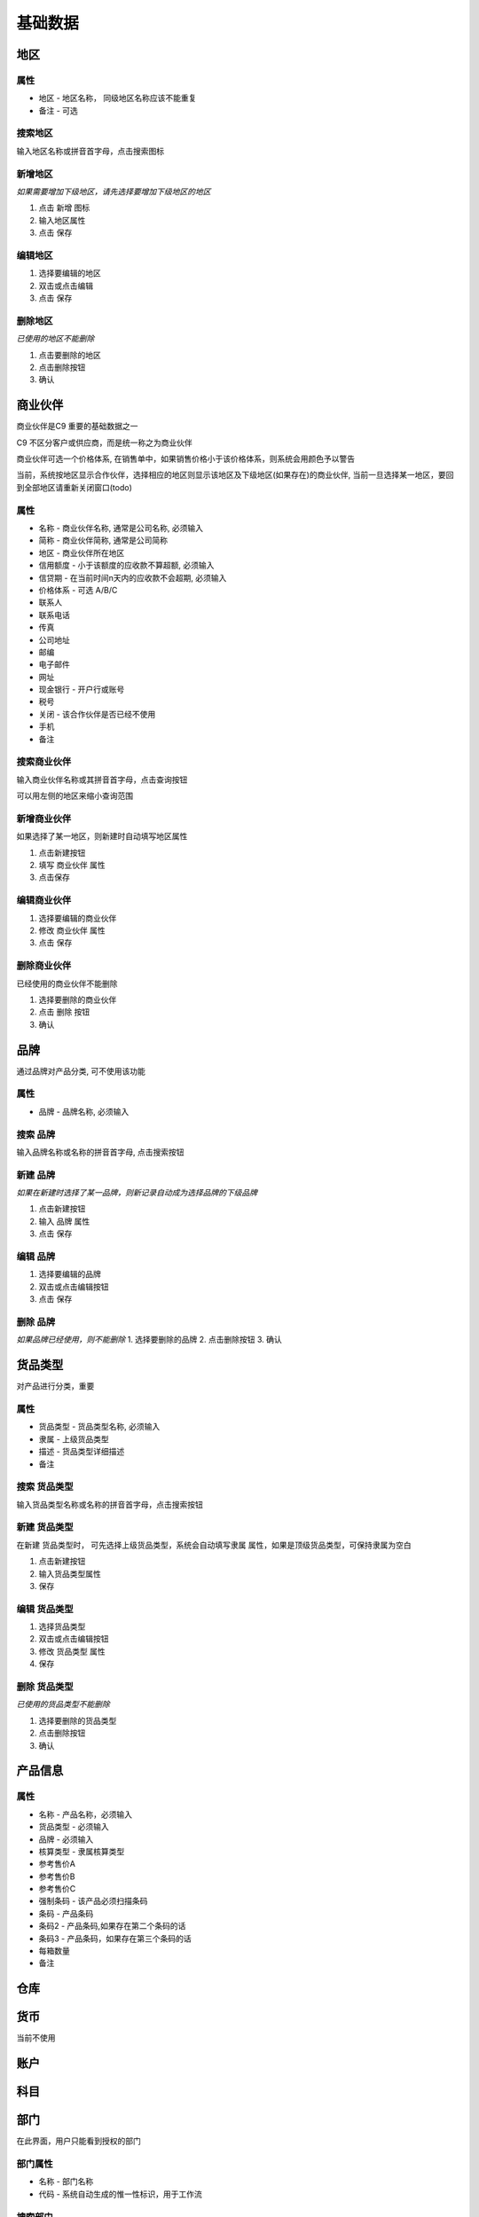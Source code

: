 基础数据
-----------

地区
=======================

属性
^^^^^^^^^^^^^^^^^^^^^^^^^^^
* 地区 - 地区名称， 同级地区名称应该不能重复
* 备注 - 可选

搜索地区
^^^^^^^^^^^^^^^^^^^^^^^^^^^^^

输入地区名称或拼音首字母，点击搜索图标

新增地区
^^^^^^^^^^^^^^^^^^^^^^^^^^^^^^^^

*如果需要增加下级地区，请先选择要增加下级地区的地区*

1. 点击 新增 图标
2. 输入地区属性 
3. 点击 保存

编辑地区
^^^^^^^^^^^^^^^^^^^^^^^^^^^^^^^

1. 选择要编辑的地区
2. 双击或点击编辑
3. 点击 保存

删除地区
^^^^^^^^^^^^^^^^^^^^^^^^^^^^^^^^^
*已使用的地区不能删除*

1. 点击要删除的地区
2. 点击删除按钮
3. 确认

商业伙伴
=======================
商业伙伴是C9 重要的基础数据之一

C9 不区分客户或供应商，而是统一称之为商业伙伴

商业伙伴可选一个价格体系, 在销售单中，如果销售价格小于该价格体系，则系统会用颜色予以警告

当前，系统按地区显示合作伙伴，选择相应的地区则显示该地区及下级地区(如果存在)的商业伙伴, 当前一旦选择某一地区，要回到全部地区请重新关闭窗口(todo)

属性 
^^^^^^^^^^^^^^^^^^^^^^^
* 名称 - 商业伙伴名称, 通常是公司名称, 必须输入
* 简称 - 商业伙伴简称, 通常是公司简称
* 地区 - 商业伙伴所在地区
* 信用额度 - 小于该额度的应收款不算超额, 必须输入
* 信贷期 - 在当前时间n天内的应收款不会超期, 必须输入
* 价格体系 - 可选 A/B/C
* 联系人
* 联系电话
* 传真
* 公司地址
* 邮编
* 电子邮件
* 网址
* 现金银行 - 开户行或账号
* 税号 
* 关闭 - 该合作伙伴是否已经不使用 
* 手机
* 备注

搜索商业伙伴 
^^^^^^^^^^^^^^^^^^^^^^^^
输入商业伙伴名称或其拼音首字母，点击查询按钮

可以用左侧的地区来缩小查询范围 

新增商业伙伴 
^^^^^^^^^^^^^^^^^^^^
如果选择了某一地区，则新建时自动填写地区属性

1. 点击新建按钮
2. 填写 商业伙伴 属性 
3. 点击保存

编辑商业伙伴 
^^^^^^^^^^^^^^^^^^^^^^^^^
1. 选择要编辑的商业伙伴 
2. 修改 商业伙伴 属性
3. 点击 保存


删除商业伙伴 
^^^^^^^^^^^^^^^^^^^^^^^^^^^
已经使用的商业伙伴不能删除

1. 选择要删除的商业伙伴
2. 点击 删除 按钮
3. 确认

品牌
=======================
通过品牌对产品分类, 可不使用该功能

属性 
^^^^^^^^^^^^^^^^^^^
* 品牌 - 品牌名称, 必须输入 

搜索 品牌
^^^^^^^^^^^^^^^^^^^^^^^^^

输入品牌名称或名称的拼音首字母, 点击搜索按钮

新建 品牌
^^^^^^^^^^^^^^^
*如果在新建时选择了某一品牌，则新记录自动成为选择品牌的下级品牌*

1. 点击新建按钮
2. 输入 品牌 属性
3. 点击 保存

编辑 品牌
^^^^^^^^^^^^^^^^
1. 选择要编辑的品牌
2. 双击或点击编辑按钮
3. 点击 保存

删除 品牌
^^^^^^^^^^^^^^^^^^^^
*如果品牌已经使用，则不能删除*
1. 选择要删除的品牌
2. 点击删除按钮
3. 确认


货品类型
===================================
对产品进行分类，重要

属性 
^^^^^^^^^^^^^^^^^^^^^^
* 货品类型 - 货品类型名称, 必须输入 
* 隶属 - 上级货品类型
* 描述 - 货品类型详细描述
* 备注

搜索 货品类型
^^^^^^^^^^^^^^^^^^^^^^^
输入货品类型名称或名称的拼音首字母，点击搜索按钮

新建 货品类型
^^^^^^^^^^^^^^^^^^^^^^
在新建 货品类型时， 可先选择上级货品类型，系统会自动填写隶属 属性，如果是顶级货品类型，可保持隶属为空白

1. 点击新建按钮
2. 输入货品类型属性
3. 保存

编辑 货品类型
^^^^^^^^^^^^^^^^^^^^^^^^

1. 选择货品类型
2. 双击或点击编辑按钮
3. 修改 货品类型 属性
4. 保存

删除 货品类型
^^^^^^^^^^^^^^^^^^^^^^^^^
*已使用的货品类型不能删除*

1. 选择要删除的货品类型
2. 点击删除按钮
3. 确认


产品信息
=========================

属性
^^^^^^^^^^^^^^^^^^^^^^^^
* 名称 - 产品名称，必须输入
* 货品类型 - 必须输入
* 品牌 - 必须输入
* 核算类型 - 隶属核算类型
* 参考售价A
* 参考售价B
* 参考售价C
* 强制条码 - 该产品必须扫描条码
* 条码 - 产品条码
* 条码2 - 产品条码,如果存在第二个条码的话
* 条码3 - 产品条码，如果存在第三个条码的话
* 每箱数量 
* 备注
仓库 
========================

货币
==========================

当前不使用

账户 
===============================


科目
=================================

部门
=================================

在此界面，用户只能看到授权的部门

部门属性 
^^^^^^^^^^^^^^^^^^^^^
* 名称 - 部门名称
* 代码 - 系统自动生成的惟一性标识，用于工作流

搜索部门
^^^^^^^^^^^^^^^^^^^^
输入部门名称或部门名称拼音首字母，点击搜索按钮

新增部门
^^^^^^^^^^^^^^^^^^^^^^

新增部门必须先选择上级部门，然后 

1. 点击新建按钮
2. 输入部门属性
3. 点击保存

编辑部门 
^^^^^^^^^^^^^^^^^^^^^^^^^^^^^

1. 选择要编辑的部门
2. 双击或点击编辑
3. 输入部门属性
4. 点击保存

删除部门
^^^^^^^^^^^^^^^^^^^^^^^^^^^^

仅未使用的部门可删除 

1. 选择要删除的部门
2. 点击删除 按钮
3. 确认

员工类型
====================================

员工类型用于员工的分类, 不重要，可不使用

属性 
^^^^^^^^^^^^^^^^^^^
* 员工类型

搜索
^^^^^^^^^^^^^^^^^^^^^^^^
输入员工类型或其拼音首字母，点击搜索按钮

新增员工类型
^^^^^^^^^^^^^^^^^^^^^
1. 点击新增按钮
2. 输入员工类型属性
3. 点击保存

编辑员工类型
^^^^^^^^^^^^^^^^^^^^^^^^
1. 选择员工类型
2. 双击或点击编辑按钮
3. 输入员工类型属性 
4. 点击保存

删除员工类型
^^^^^^^^^^^^^^^^^^^^^^^^^^^^^^^
1. 选择员工类型
2. 点击 删除 按钮
4. 确认

收入支出
====================================
也称为收支类型, 重要

属性 
^^^^^^^^^^^^^^^^^^^^

* 名称 - 收支类型名称 
* 方向 - 收入还是支出
* 合计科目 - 对应的科目
* 备注 - 可选输入

搜索收支类型
^^^^^^^^^^^^^^^^^^^^^^^^^^^^^^
输入收支类型名称或名称的拼音首字母，点击搜索图标

新建收支类型
^^^^^^^^^^^^^^^^^^^^^^^^^^
1. 点击新建按钮
2. 输入收支类型属性 
3. 点击保存

编辑收支类型
^^^^^^^^^^^^^^^^^^^^^^^^^^^^^
1. 选择要编辑的收支类型
2. 双击或点击编辑按钮
3. 修改 收支类型 属性 
4. 点击保存

删除收支类型
^^^^^^^^^^^^^^^^^^^^^^^^^^^^^^
*已经使用的收支类型不能删除*

1. 选择要删除的收支类型
2. 点击删除按钮
3. 确认



核算模块 
====================================
从另一角度疏通统计数据

